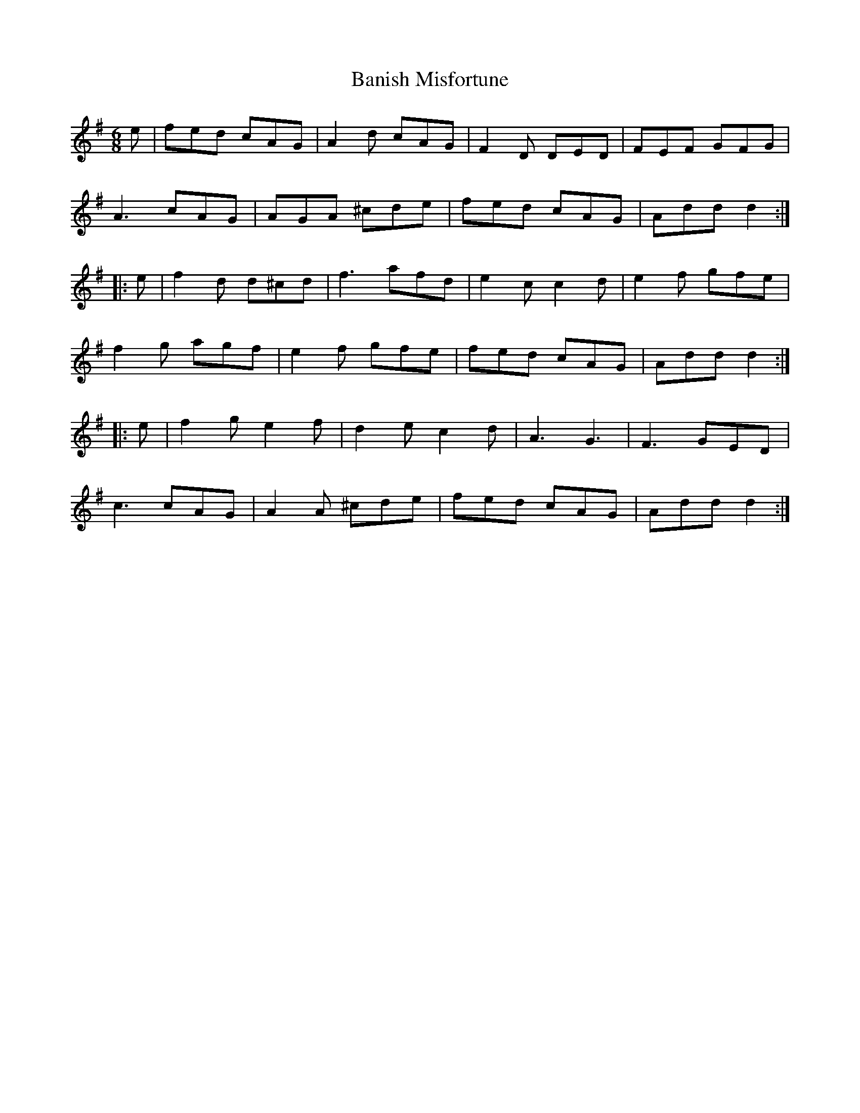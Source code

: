 X: 2650
T: Banish Misfortune
R: jig
M: 6/8
K: Dmixolydian
e|fed cAG|A2d cAG|F2D DED|FEF GFG|
A3 cAG|AGA ^cde|fed cAG|Add d2:|
|:e|f2d d^cd|f3 afd|e2c c2d|e2f gfe|
f2g agf|e2f gfe|fed cAG|Add d2:|
|:e|f2g e2f|d2e c2d|A3 G3|F3 GED|
c3 cAG|A2A ^cde|fed cAG|Add d2:|

